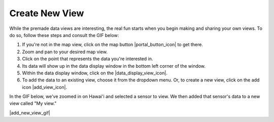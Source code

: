 ###############
Create New View
###############

While the premade data views are interesting, the real fun starts when you begin making and sharing your own views. To do so, follow these steps and consult the GIF below:

#. If you're not in the map view, click on the map button |portal_button_icon| to get there.
#. Zoom and pan to your desired map view.
#. Click on the point that represents the data you're interested in.
#. Its data will show up in the data display window in the bottom left corner of the window.
#. Within the data display window, click on the |data_display_view_icon|.
#. To add the data to an existing view, choose it from the dropdown menu. Or, to create a new view, click on the add icon |add_view_icon|.

In the GIF below, we've zoomed in on Hawai'i and selected a sensor to view. We then added that sensor's data to a new view called "My view."

|add_new_view_gif|


